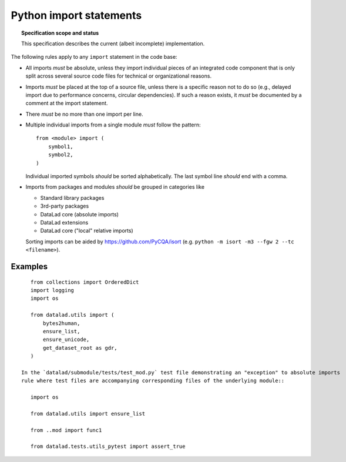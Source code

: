 .. -*- mode: rst -*-
.. vi: set ft=rst sts=4 ts=4 sw=4 et tw=79:

.. _chap_design_python_imports:

************************
Python import statements
************************

.. topic:: Specification scope and status

   This specification describes the current (albeit incomplete) implementation.

The following rules apply to any ``import`` statement in the code base:

- All imports *must* be absolute, unless they import individual pieces of an integrated code component that is only split across several source code files for technical or organizational reasons.

- Imports *must* be placed at the top of a source file, unless there is a
  specific reason not to do so (e.g., delayed import due to performance
  concerns, circular dependencies). If such a reason exists, it *must*
  be documented by a comment at the import statement.

- There *must* be no more than one import per line.

- Multiple individual imports from a single module *must* follow the pattern::

      from <module> import (
          symbol1,
          symbol2,
      )

  Individual imported symbols *should* be sorted alphabetically. The last symbol
  line *should* end with a comma.

- Imports from packages and modules *should* be grouped in categories like

  - Standard library packages

  - 3rd-party packages

  - DataLad core (absolute imports)

  - DataLad extensions
  
  - DataLad core ("local" relative imports)
  
  Sorting imports can be aided by https://github.com/PyCQA/isort (e.g. ``python -m isort -m3 --fgw 2 --tc <filename>``).



Examples
========

::

    from collections import OrderedDict
    import logging
    import os

    from datalad.utils import (
        bytes2human,
        ensure_list,
        ensure_unicode,
        get_dataset_root as gdr,
    )
    
 In the `datalad/submodule/tests/test_mod.py` test file demonstrating an "exception" to absolute imports
 rule where test files are accompanying corresponding files of the underlying module:: 
 
    import os
  
    from datalad.utils import ensure_list
    
    from ..mod import func1

    from datalad.tests.utils_pytest import assert_true
    
